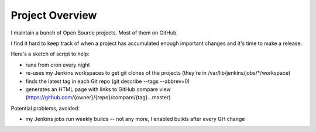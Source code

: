 Project Overview
================

I maintain a bunch of Open Source projects.  Most of them on GitHub.

I find it hard to keep track of when a project has accumulated enough important
changes and it's time to make a release.

Here's a sketch of script to help:

- runs from cron every night
- re-uses my Jenkins workspaces to get git clones of the projects
  (they're in /var/lib/jenkins/jobs/\*/workspace)
- finds the latest tag in each Git repo (git describe --tags --abbrev=0)
- generates an HTML page with links to GitHub compare view
  (https://github.com/{owner}/{repo}/compare/{tag}...master)

Potential problems, avoided:

- my Jenkins jobs run weekly builds -- not any more, I enabled builds after
  every GH change
